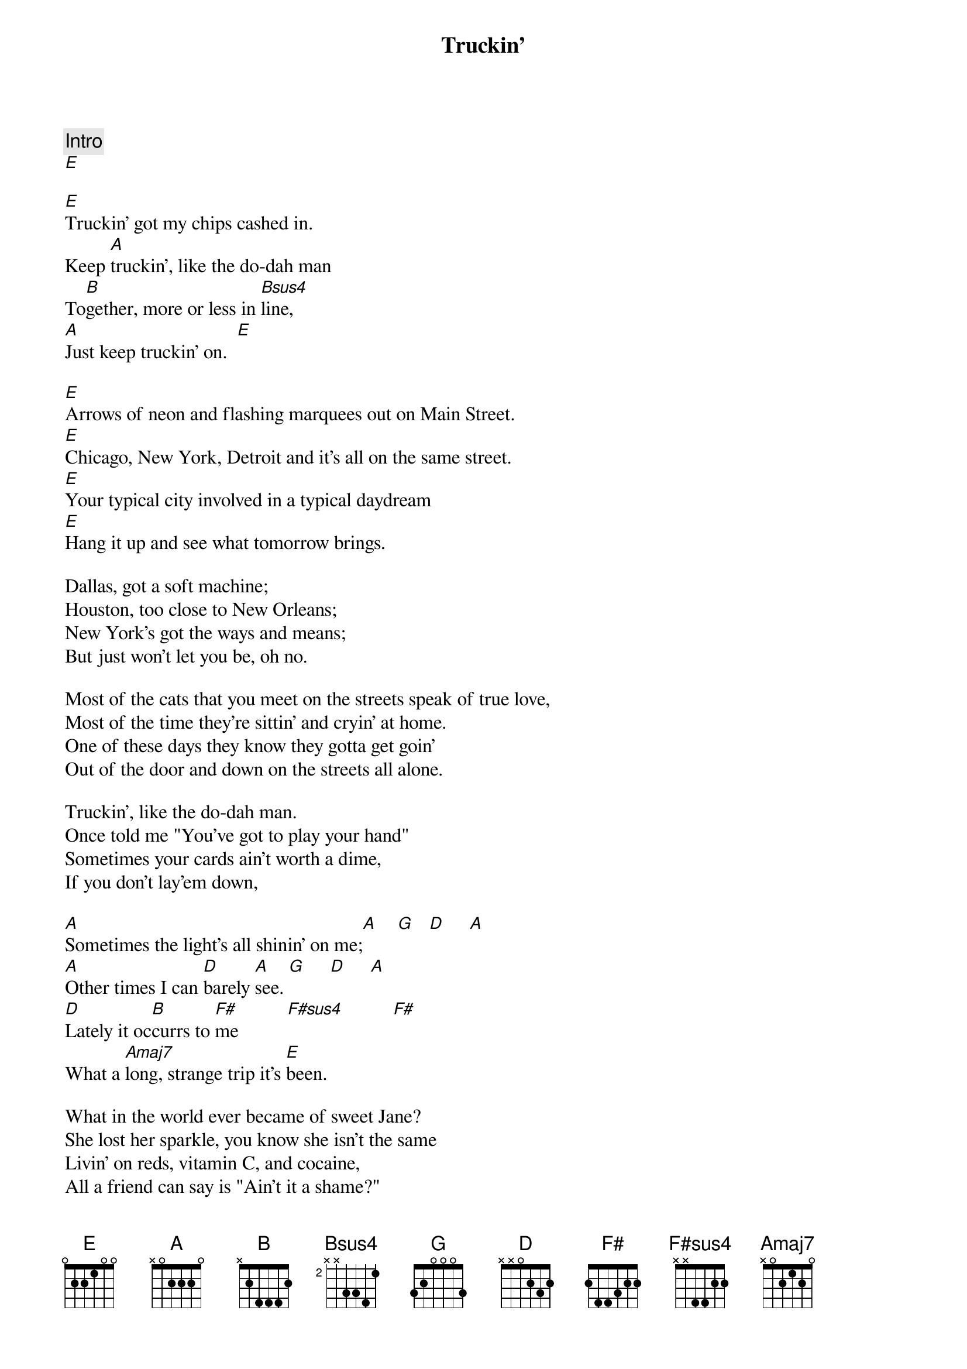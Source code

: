 {title: Truckin'}
{artist: Grateful Dead}

{c: Intro}
[E]

[E]Truckin' got my chips cashed in.
Keep [A]truckin', like the do-dah man
To[B]gether, more or less in [Bsus4]line,
[A]Just keep truckin' on.  [E]

[E]Arrows of neon and flashing marquees out on Main Street.
[E]Chicago, New York, Detroit and it's all on the same street.
[E]Your typical city involved in a typical daydream
[E]Hang it up and see what tomorrow brings.

Dallas, got a soft machine;
Houston, too close to New Orleans;
New York's got the ways and means;
But just won't let you be, oh no.

Most of the cats that you meet on the streets speak of true love,
Most of the time they're sittin' and cryin' at home.
One of these days they know they gotta get goin'
Out of the door and down on the streets all alone.

Truckin', like the do-dah man.
Once told me "You've got to play your hand"
Sometimes your cards ain't worth a dime,
If you don't lay'em down,

[A]Sometimes the light's all shinin' on me;[A]    [G]   [D]     [A]
[A]Other times I can [D]barely [A]see. [G]     [D]     [A]
[D]Lately it oc[B]currs to [F#]me          [F#sus4]          [F#]
What a [Amaj7]long, strange trip it's [E]been.

What in the world ever became of sweet Jane?
She lost her sparkle, you know she isn't the same
Livin' on reds, vitamin C, and cocaine,
All a friend can say is "Ain't it a shame?"

Truckin', up to Buffalo.
Been thinkin', you got to mellow slow
Takes time, you pick a place to go,
And just keep truckin' on.

Sittin' and starin' out of the hotel window.
Got a tip they're gonna kick the door in again
I'd like to get some sleep before I travel,
But if you got a warrant, I guess you're gonna come in.

Busted, down on Bourbon Street,
Set up, like a bowlin' pin.
Knocked down, it get's to wearin' thin.
They just won't let you be, oh no.

You're sick of hangin' around and you'd like to travel;
Get tired of travelin' and you want to settle down.
I guess they can't revoke your soul for tryin',
Get out of the door and light out and look all around.

Sometimes the light's all shinin' on me;
Other times I can barely see.
Lately it occurres to me
What a long, strange trip it's been.

Truckin', I'm a goin' home.
Whoa whoa baby, back where I belong,
Back home, sit down and patch my bones,
And get back truckin' on.

Hey now get back truckin' home.
